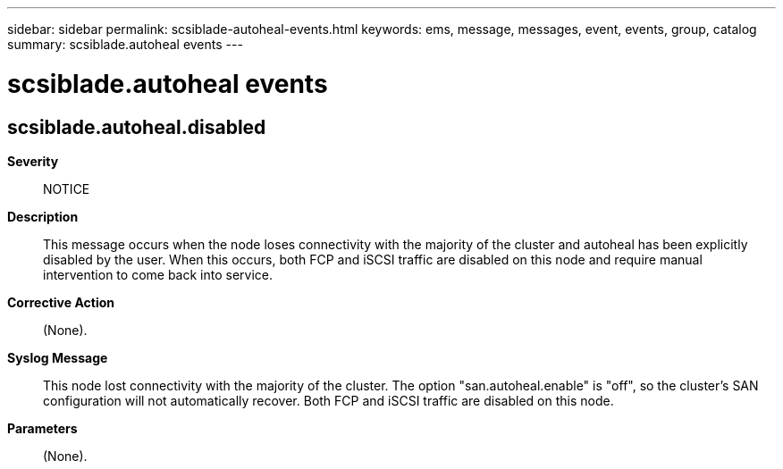 ---
sidebar: sidebar
permalink: scsiblade-autoheal-events.html
keywords: ems, message, messages, event, events, group, catalog
summary: scsiblade.autoheal events
---

= scsiblade.autoheal events
:toclevels: 1
:hardbreaks:
:nofooter:
:icons: font
:linkattrs:
:imagesdir: ./media/

== scsiblade.autoheal.disabled
*Severity*::
NOTICE
*Description*::
This message occurs when the node loses connectivity with the majority of the cluster and autoheal has been explicitly disabled by the user. When this occurs, both FCP and iSCSI traffic are disabled on this node and require manual intervention to come back into service.
*Corrective Action*::
(None).
*Syslog Message*::
This node lost connectivity with the majority of the cluster. The option "san.autoheal.enable" is "off", so the cluster's SAN configuration will not automatically recover. Both FCP and iSCSI traffic are disabled on this node.
*Parameters*::
(None).
